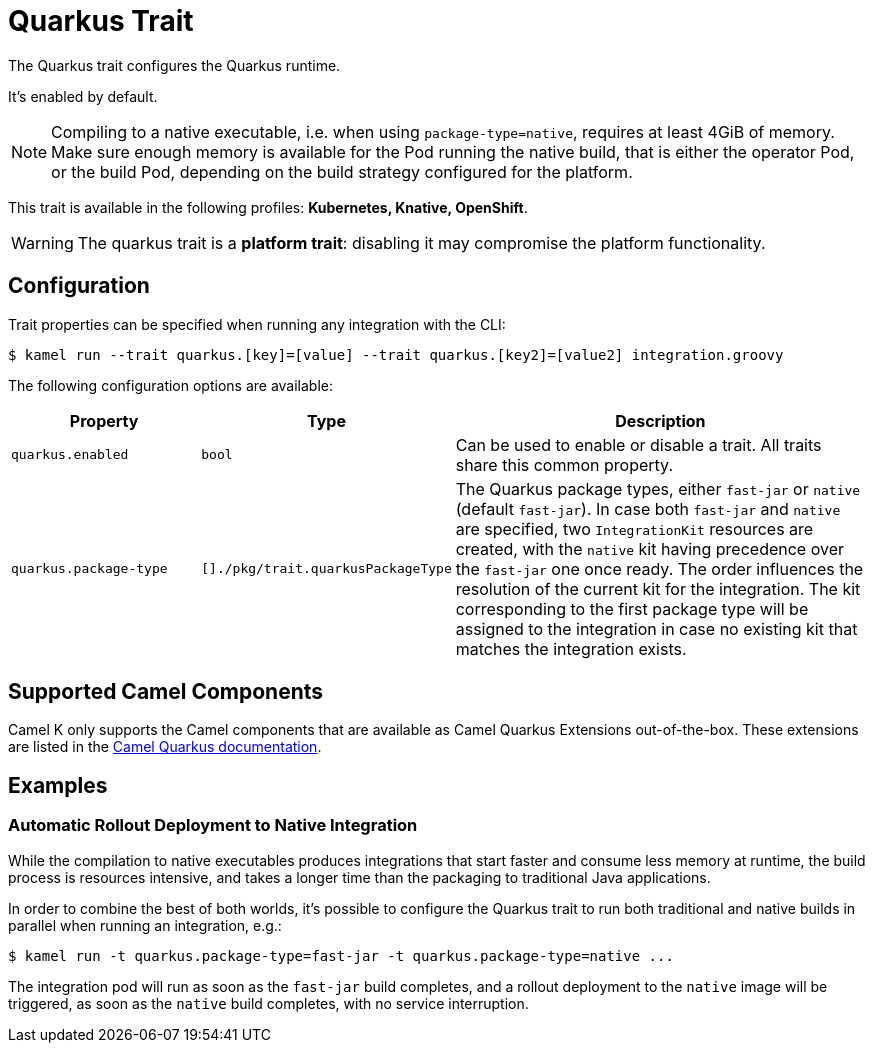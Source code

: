 = Quarkus Trait

// Start of autogenerated code - DO NOT EDIT! (description)
The Quarkus trait configures the Quarkus runtime.

It's enabled by default.

NOTE: Compiling to a native executable, i.e. when using `package-type=native`, requires at least 4GiB of memory.
Make sure enough memory is available for the Pod running the native build, that is either the operator Pod, or
the build Pod, depending on the build strategy configured for the platform.


This trait is available in the following profiles: **Kubernetes, Knative, OpenShift**.

WARNING: The quarkus trait is a *platform trait*: disabling it may compromise the platform functionality.

// End of autogenerated code - DO NOT EDIT! (description)
// Start of autogenerated code - DO NOT EDIT! (configuration)
== Configuration

Trait properties can be specified when running any integration with the CLI:
[source,console]
----
$ kamel run --trait quarkus.[key]=[value] --trait quarkus.[key2]=[value2] integration.groovy
----
The following configuration options are available:

[cols="2m,1m,5a"]
|===
|Property | Type | Description

| quarkus.enabled
| bool
| Can be used to enable or disable a trait. All traits share this common property.

| quarkus.package-type
| []./pkg/trait.quarkusPackageType
| The Quarkus package types, either `fast-jar` or `native` (default `fast-jar`).
In case both `fast-jar` and `native` are specified, two `IntegrationKit` resources are created,
with the `native` kit having precedence over the `fast-jar` one once ready.
The order influences the resolution of the current kit for the integration.
The kit corresponding to the first package type will be assigned to the
integration in case no existing kit that matches the integration exists.

|===

// End of autogenerated code - DO NOT EDIT! (configuration)

== Supported Camel Components

Camel K only supports the Camel components that are available as Camel Quarkus Extensions out-of-the-box. These extensions are listed in the xref:2.0.0@camel-quarkus::reference/index.adoc[Camel Quarkus documentation].

== Examples

=== Automatic Rollout Deployment to Native Integration

While the compilation to native executables produces integrations that start faster and consume less memory at runtime, the build process is resources intensive, and takes a longer time than the packaging to traditional Java applications.

In order to combine the best of both worlds, it's possible to configure the Quarkus trait to run both traditional and native builds in parallel when running an integration, e.g.:

[source,console]
$ kamel run -t quarkus.package-type=fast-jar -t quarkus.package-type=native ...

The integration pod will run as soon as the `fast-jar` build completes, and a rollout deployment to the `native` image will be triggered, as soon as the `native` build completes, with no service interruption.
